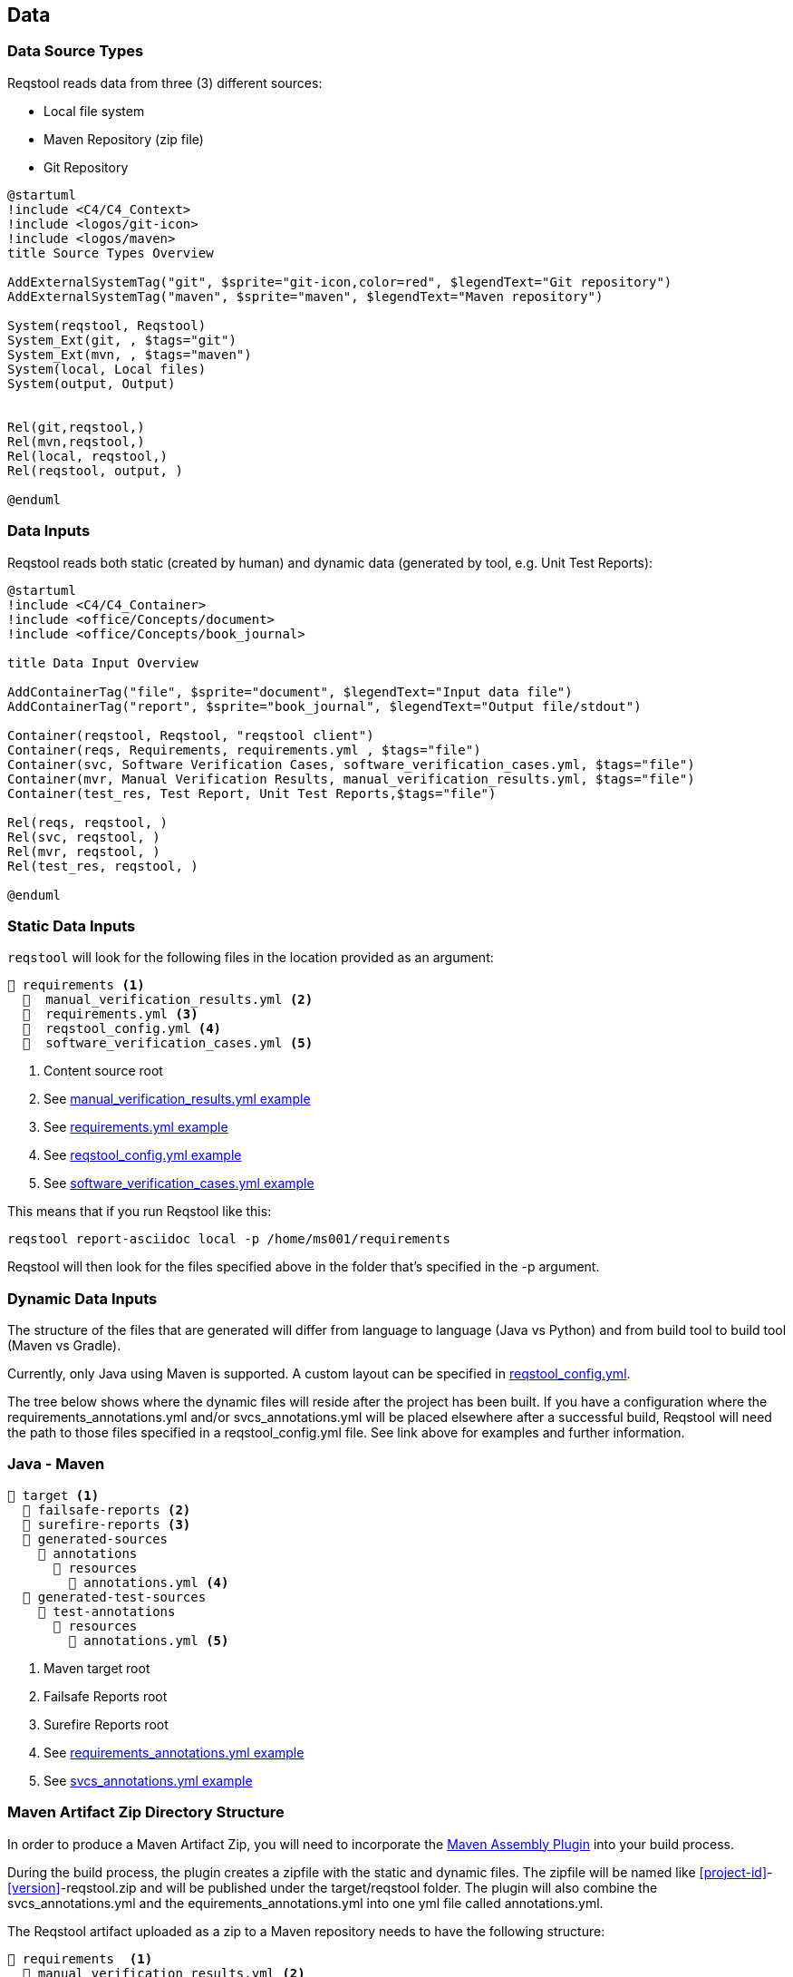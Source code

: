 == Data

=== Data Source Types

Reqstool reads data from three (3) different sources:

* Local file system
* Maven Repository (zip file)
* Git Repository

[plantuml]
....
@startuml
!include <C4/C4_Context>
!include <logos/git-icon>
!include <logos/maven>
title Source Types Overview

AddExternalSystemTag("git", $sprite="git-icon,color=red", $legendText="Git repository")
AddExternalSystemTag("maven", $sprite="maven", $legendText="Maven repository")

System(reqstool, Reqstool)
System_Ext(git, , $tags="git")
System_Ext(mvn, , $tags="maven")
System(local, Local files)
System(output, Output)


Rel(git,reqstool,)
Rel(mvn,reqstool,)
Rel(local, reqstool,)
Rel(reqstool, output, )

@enduml
....

=== Data Inputs

Reqstool reads both static (created by human) and dynamic data (generated by tool, e.g. Unit Test Reports):

[plantuml]
....
@startuml
!include <C4/C4_Container>
!include <office/Concepts/document>
!include <office/Concepts/book_journal>

title Data Input Overview

AddContainerTag("file", $sprite="document", $legendText="Input data file")
AddContainerTag("report", $sprite="book_journal", $legendText="Output file/stdout")

Container(reqstool, Reqstool, "reqstool client")
Container(reqs, Requirements, requirements.yml , $tags="file")
Container(svc, Software Verification Cases, software_verification_cases.yml, $tags="file")
Container(mvr, Manual Verification Results, manual_verification_results.yml, $tags="file")
Container(test_res, Test Report, Unit Test Reports,$tags="file")

Rel(reqs, reqstool, )
Rel(svc, reqstool, )
Rel(mvr, reqstool, )
Rel(test_res, reqstool, )

@enduml
....



[[static-directory-structure]]
=== Static Data Inputs
`reqstool` will look for the following files in the location provided as an argument:

[listing]
----
📒 requirements <.>
  📄  manual_verification_results.yml <.>
  📄  requirements.yml <.>
  📄  reqstool_config.yml <.>
  📄  software_verification_cases.yml <.>
----
<.> Content source root
<.> See xref:yml/manual_verification_results.adoc[manual_verification_results.yml example]
<.> See xref:yml/requirements.adoc[requirements.yml example]
<.> See xref:yml/reqstool_config.adoc[reqstool_config.yml example]
<.> See xref:yml/software_verification_cases.adoc[software_verification_cases.yml example]

This means that if you run Reqstool like this:

```bash
reqstool report-asciidoc local -p /home/ms001/requirements
```

Reqstool will then look for the files specified above in the folder that's specified in the -p argument. 

[[dynamic-directory-structure]]
=== Dynamic Data Inputs

The structure of the files that are generated will differ from language to language (Java vs Python) and from build tool to build tool (Maven vs Gradle).

Currently, only Java using Maven is supported. A custom layout can be specified in xref:file_and_directory_set.adoc#reqstool_config[reqstool_config.yml].

The tree below shows where the dynamic files will reside after the project has been built. If you have a configuration where the requirements_annotations.yml and/or svcs_annotations.yml will be placed elsewhere after a successful build, Reqstool will need the path to those files specified in a reqstool_config.yml file. See link above for examples and further information.


[[java-maven-directory-structure]]
=== Java - Maven

[listing]
----
📒 target <.>
  📂 failsafe-reports <.>
  📂 surefire-reports <.>
  📂 generated-sources
    📂 annotations
      📂 resources
        📄 annotations.yml <.>
  📂 generated-test-sources
    📂 test-annotations
      📂 resources
        📄 annotations.yml <.> 
----
<.> Maven target root
<.> Failsafe Reports root
<.> Surefire Reports root
<.> See xref:yml/requirements_annotations.adoc[requirements_annotations.yml example]
<.> See xref:yml/svcs_annotations.adoc[svcs_annotations.yml example]

[[maven-artifact-zip-directory-structure]]
=== Maven Artifact Zip Directory Structure

In order to produce a Maven Artifact Zip, you will need to incorporate the https://github.com/Luftfartsverket/requirements-tool-maven-assembly[Maven Assembly Plugin] into your build process. 

During the build process, the plugin creates a zipfile with the static and dynamic files. The zipfile will be named like <<project-id>>-<<version>>-reqstool.zip and will be published under the target/reqstool folder.
The plugin will also combine the svcs_annotations.yml and the equirements_annotations.yml into one yml file called annotations.yml.

The Reqstool artifact uploaded as a zip to a Maven repository needs to have the following structure:

[listing]
----
📒 requirements  <.>
  📄 manual_verification_results.yml <.>
  📄 requirements.yml <.>
  📄 annotations.yml <.>
  📄 reqstool_config.yml <.>
  📄 software_verification_cases.yml <.>
  📂 test_results
    📂 failsafe <.>
    📂 surefire <.>
----
<.> Content source root
<.> See xref:yml/manual_verification_results.adoc[manual_verification_results.yml example]
<.> See xref:yml/requirements.adoc[requirements.yml example]
<.> See xref:yml/reqstool_config.adoc[reqstool_config.yml example]
<.> See xref:yml/software_verification_cases.adoc[software_verification_cases.yml example]
<.> See xref:yml/annotations.adoc[annotations.yml example]
<.> Failsafe Reports root
<.> Surefire Reports root


== What data can exist in what variant?

|===
|variant|requirements|annotation (implemention)|annotations (tests)|software verification cases|automated-test|manual verification cases

|microservice|yes|yes|yes|yes|yes|yes
|system|yes|no|yes|yes|yes|yes
|external|yes|no|no|no|no|no
|===


== Handle imports

In order to import requirements or software verification cases from other sources, requirements.yml supports an import attribute. There are several ways to import content from other sources. This functionality could also be combined with <<filters>>

In order to import content from other sources, add something like the following to the requirements.yml

=== Local import

To import content from other sources (systems) on the same file system as your current project. 

.requirements.yml
```yaml

systems:
  local:
    - path: ../sys-001

```

=== Git import

To import content from other sources (systems) using git. 

The git key supports a optional value of an env_token, where you could enter a token to authenticate yourself in order to access the repository. 

Normally, you should refrain from entering token information explicitly, but rather point towards a secret only accessible through your development/production pipeline or environment variables. 

If no authentication is required in order to access the repository, the field `env_token` can be omitted


.requirements.yml
```yaml
systems:
  git:
    - url: https://github.com/Luftfartsverket/reqstool-demo
      branch: main
      path: docs/reqstool
      env_token: SECRET_TOKEN
```



=== Maven import

To import content from other sources (systems) using Maven. 

.requirements.yml
```yaml
systems:
  maven:
    - url: https://maven.pkg.github.com/Luftfartsverket/reqstool-client
      group_id: se.lfv.reqstool.testdata
      artifact_id: reqstool-testdata-test-basic-ms101
      path: ""
      version: 0.0.2
```

=== Import from different sources

It is also possible to import files from different types of sources. 

.requirements.yml
```yaml
systems:
  local:
    - path: ../sys-001
  git:
    - url: https://github.com/Luftfartsverket/reqstool-demo
      branch: main
      path: docs/reqstool
```

[[filters]]
== Filters

Filters can be applied on both requirements.yml and software_verification_cases.yml in order to exclude or include certain requirements or software verification cases. Note that the `filter` key is on different levels in the two files


.requiremens.yml
```yaml
systems:
  local:
    - path: ../sys-001
      filters:
        sys-001:
          requirement_ids:
            includes: ["REQ_sys001_103", "ext-001:REQ_ext001_101"]
```


.software_verification_cases.yml
```yaml
filters:
  sys-001:
    svc_ids:
      imports: ["SVC_sys001_101", "SVC_sys001_109"]
```

== Categories

A requirement is assigned to one, or multiple categories.

.requirements.yml
```yaml
requirements:
  - id: REQ_ms001_101
    title: Title REQ_ms001_101
    significance: may
    description: Description REQ_ms001_101
    rationale: Rationale REQ_ms001_101
    categories: ["maintainability", "functional-suitability"]
    revision: 0.0.1
```

Categories follow the https://iso25000.com/index.php/en/iso-25000-standards/iso-25010[ISO 25010 0 Product Quality Characteristics].

=== ISO 25010 Product Quality Characteristics

* **Functional Suitability:** Functional Suitability assesses the degree to which the software provides appropriate functions that meet specified needs under specified conditions. It involves evaluating the completeness and appropriateness of the functions provided by the software.

* **Performance Efficiency:** Performance efficiency evaluates the degree to which the software provides appropriate performance relative to the amount of resources used under specified conditions. It includes considerations such as response time, throughput, and resource utilization.

* **Compatibility:** Compatibility assesses the degree to which the software can exchange information and work together with other systems, products, or environments without requiring special effort. It involves evaluating interoperability and integration capabilities.

* **Interaction Capability:** Describes to which degree a product or system can be interacted with by specified users to exchange information.

* **Reliability:** Reliability refers to the degree to which the software performs specified functions under specified conditions without failure for a specified period of time. It involves assessing the software's ability to maintain its performance level over time and under varying conditions.

* **Security:** Security refers to the degree to which the software protects information and data from unauthorized access, disclosure, alteration, or destruction. It involves assessing aspects such as confidentiality, integrity, authentication, authorization, and non-repudiation.

* **Maintainability:** Maintainability evaluates the degree to which the software can be modified effectively and efficiently without introducing defects or degrading performance. It involves assessing aspects such as modifiability, analyzability, and testability.

* **Flexibility:** Portability assesses the degree to which the software can be transferred from one environment to another, including the necessary adaptation effort. It involves considerations such as adaptability, installability, and coexistence with other software.

* **Safety:** This characteristic represents the degree to which a product under defined conditions to avoid a state in which human life, health, property, or the environment is endangered. 

